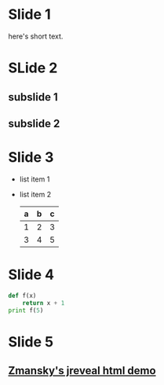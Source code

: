#+REVEAL_THEME: sky
#+OPTIONS: toc:nil num:nil


* Slide 1
  here's short text.
* SLide 2
** subslide 1
** subslide 2
* Slide 3
 #+ATTR_REVEAL: :frag roll-in
 - list item 1
 - list item 2
   | a | b | c |
   |---+---+---|
   | 1 | 2 | 3 |
   | 3 | 4 | 5 |
   |---+---+---|
* Slide 4
  #+BEGIN_SRC python
     def f(x)
         return x + 1
     print f(5)

  #+END_SRC
* Slide 5
** [[https://github.com/zamansky/mazelesson][Zmansky's jreveal html demo]]

